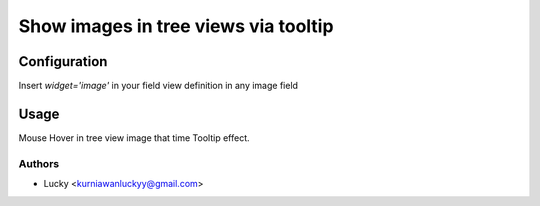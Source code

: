 =====================================
Show images in tree views via tooltip
=====================================


Configuration
=============

Insert `widget='image'` in your field view definition in any image field

Usage
=====

Mouse Hover in tree view image that time Tooltip effect.


Authors
~~~~~~~

* Lucky <kurniawanluckyy@gmail.com>
